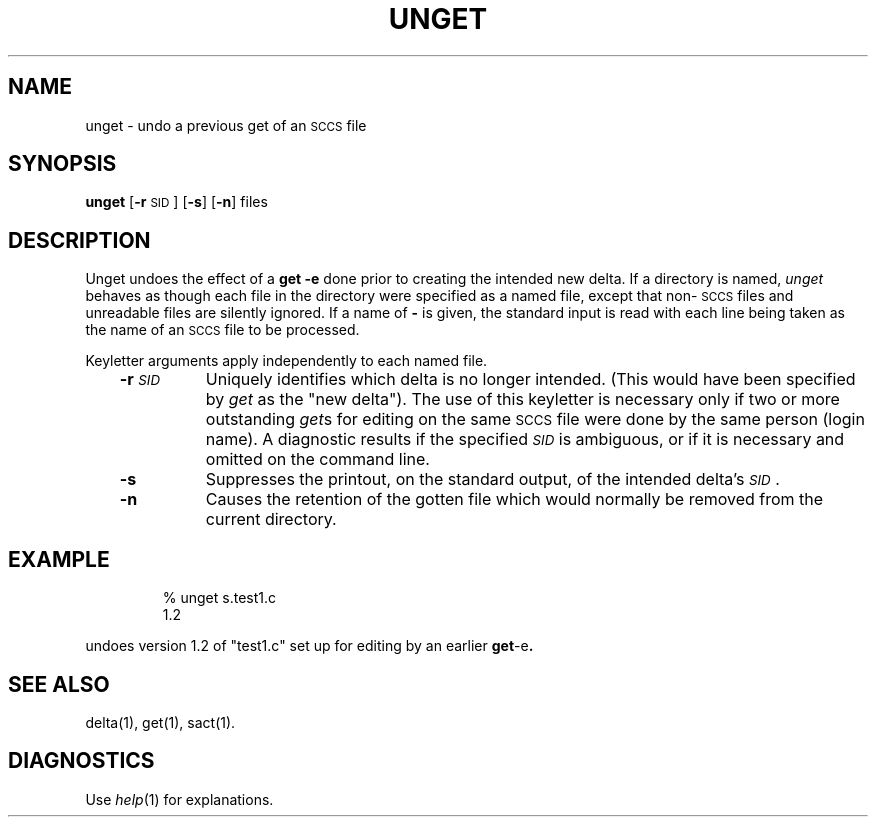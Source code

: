 '\"macro stdmacro
.TH UNGET 1
.SH NAME
unget \- undo a previous get of an \s-1SCCS\s+1 file
.SH SYNOPSIS
.B unget
.RB [ \-r\| \s-1SID\s+1]
.RB [ \-s ]
.RB [ \-n ]
files
.SH DESCRIPTION
Unget undoes the effect of a
.B "get \-e"
done prior to creating the intended new delta.
If a directory is named,
.I unget\^
behaves as though each file in the directory were
specified as a named file, except that
non-\s-1SCCS\s+1
files and unreadable files are silently ignored.
If a name of
.B \-
is given, the standard input is read with each line
being taken as the name of an
.SM SCCS
file to be processed.
.PP
Keyletter arguments apply independently to each
named file.
.RS .3i
.TP "\w'\f3\-r\|\f2SID\f1\ \ \ 'u"
.BI \-r\| \s-1SID\s+1\^
Uniquely identifies which delta is no longer intended.
(This would have been specified by
.I get\^
as the "new delta").
The use of this keyletter is necessary only if two or
more outstanding
.IR get\| s
for editing on the same
.SM SCCS
file were done by the same person (login name).
A diagnostic results if the specified
.I \s-1SID\s+1\^
is ambiguous, or if it is necessary and omitted
on the command line.
.TP
.B \-s
Suppresses the printout, on the standard output,
of the intended delta's
.IR \s-1SID\s+1 .
.TP
.B \-n
Causes the retention of the gotten file
which would normally be removed from
the current directory.
.SH EXAMPLE
.IP
% unget s.test1.c
.br
1.2
.PP
undoes version 1.2 of "test1.c" set up for editing by an earlier
.BR get -e .
.SH "SEE ALSO"
delta(1),
get(1),
sact(1).
.SH DIAGNOSTICS
Use
.IR help\^ (1)
for explanations.
.\"	@(#)unget.1	5.1 of 11/14/83
